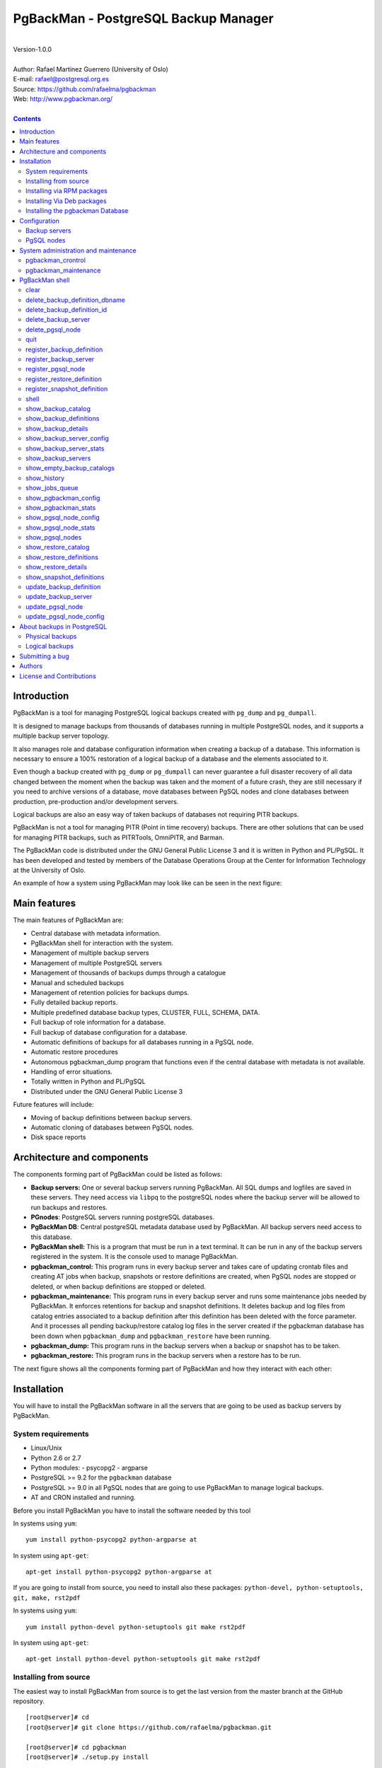=====================================
PgBackMan - PostgreSQL Backup Manager
=====================================

|
| Version-1.0.0
|
| Author: Rafael Martinez Guerrero (University of Oslo)
| E-mail: rafael@postgresql.org.es
| Source: https://github.com/rafaelma/pgbackman
| Web: http://www.pgbackman.org/
|

.. contents::


Introduction
============

PgBackMan is a tool for managing PostgreSQL logical backups created
with ``pg_dump`` and ``pg_dumpall``.

It is designed to manage backups from thousands of databases running
in multiple PostgreSQL nodes, and it supports a multiple backup
server topology.

It also manages role and database configuration information when
creating a backup of a database. This information is necessary to
ensure a 100% restoration of a logical backup of a database and the
elements associated to it.

Even though a backup created with ``pg_dump`` or ``pg_dumpall`` can
never guarantee a full disaster recovery of all data changed between
the moment when the backup was taken and the moment of a future crash,
they are still necessary if you need to archive versions of a
database, move databases between PgSQL nodes and clone databases
between production, pre-production and/or development servers.

Logical backups are also an easy way of taken backups of databases not
requiring PITR backups.
	
PgBackMan is not a tool for managing PITR (Point in time recovery)
backups. There are other solutions that can be used for managing PITR
backups, such as PITRTools, OmniPITR, and Barman.

The PgBackMan code is distributed under the GNU General Public License
3 and it is written in Python and PL/PgSQL. It has been developed and
tested by members of the Database Operations Group at the Center for
Information Technology at the University of Oslo.

An example of how a system using PgBackMan may look like can be seen
in the next figure:

.. figure:: images/architecture.jpg
   :scale: 50%


Main features
=============

The main features of PgBackMan are:

* Central database with metadata information.
* PgBackMan shell for interaction with the system.
* Management of multiple backup servers
* Management of multiple PostgreSQL servers
* Management of thousands of backups dumps through a catalogue
* Manual and scheduled backups 
* Management of retention policies for backups dumps.
* Fully detailed backup reports.
* Multiple predefined database backup types, CLUSTER, FULL, SCHEMA, DATA.
* Full backup of role information for a database.
* Full backup of database configuration for a database.
* Automatic definitions of backups for all databases running in a PgSQL node.
* Automatic restore procedures
* Autonomous pgbackman_dump program that functions even if the central database with metadata is not available.
* Handling of error situations.
* Totally written in Python and PL/PgSQL 
* Distributed under the GNU General Public License 3

Future features will include:

* Moving of backup definitions between backup servers.
* Automatic cloning of databases between PgSQL nodes.
* Disk space reports 


Architecture and components
===========================

The components forming part of PgBackMan could be listed as follows:

* **Backup servers:** One or several backup servers running
  PgBackMan. All SQL dumps and logfiles are saved in these
  servers. They need access via ``libpq`` to the postgreSQL nodes
  where the backup server will be allowed to run backups and restores.

* **PGnodes**: PostgreSQL servers running postgreSQL databases.

* **PgBackMan DB**: Central postgreSQL metadata database used by PgBackMan. All
  backup servers need access to this database.

* **PgBackMan shell:** This is a program that must be run in a text
  terminal. It can be run in any of the backup servers registered in
  the system. It is the console used to manage PgBackMan.

* **pgbackman_control:** This program runs in every backup server and
  takes care of updating crontab files and creating AT jobs when
  backup, snapshots or restore definitions are created, when PgSQL
  nodes are stopped or deleted, or when backup definitions are stopped
  or deleted.

* **pgbackman_maintenance:** This program runs in every backup server
  and runs some maintenance jobs needed by PgBackMan. It enforces
  retentions for backup and snapshot definitions. It deletes backup
  and log files from catalog entries associated to a backup definition
  after this definition has been deleted with the force parameter. And
  it processes all pending backup/restore catalog log files in the
  server created if the pgbackman database has been down when
  ``pgbackman_dump`` and ``pgbackman_restore`` have been running.

* **pgbackman_dump:** This program runs in the backup servers when a backup
  or snapshot has to be taken.

* **pgbackman_restore:** This program runs in the backup servers when
  a restore has to be run.

The next figure shows all the components forming part of PgBackMan and
how they interact with each other:

.. figure:: images/components.jpg
   :scale: 50%


Installation
============

You will have to install the PgBackMan software in all the servers
that are going to be used as backup servers by PgBackMan.

System requirements
-------------------

* Linux/Unix
* Python 2.6 or 2.7
* Python modules:
  - psycopg2
  - argparse
    
* PostgreSQL >= 9.2 for the ``pgbackman`` database
* PostgreSQL >= 9.0 in all PgSQL nodes that are going to use PgBackMan
  to manage logical backups.
* AT and CRON installed and running.

Before you install PgBackMan you have to install the software needed
by this tool

In systems using ``yum``::

  yum install python-psycopg2 python-argparse at

In system using ``apt-get``::

  apt-get install python-psycopg2 python-argparse at

If you are going to install from source, you need to install also
these packages: ``python-devel, python-setuptools, git, make, rst2pdf``

In systems using ``yum``::

  yum install python-devel python-setuptools git make rst2pdf

In system using ``apt-get``::

  apt-get install python-devel python-setuptools git make rst2pdf


Installing from source
----------------------

The easiest way to install PgBackMan from source is to get the last
version from the master branch at the GitHub repository.

::

 [root@server]# cd
 [root@server]# git clone https://github.com/rafaelma/pgbackman.git

 [root@server]# cd pgbackman
 [root@server]# ./setup.py install
 .....

This will install all users, groups, programs, configuration files, logfiles and the
pgbackman module in your system.

If you want to generate the PgBackMan, one can do this::

 [root@server]# cd pgbackman/docs
 [root@server]# make clean
 [root@server]# make

Installing via RPM packages
---------------------------

RPM packages are available ...

Installing Via Deb packages
----------------------------

Deb packages are available ...


Installing the pgbackman Database
---------------------------------

After the requirements and the PgBackMan software are installed, you
have to install the ``pgbackman`` database in a server running
PostgreSQL. This database is the core of the PgBackMan tool and it is
used to save all the metadata needed to manage the system.

You can get this database from the directory ``sql/`` in the source
code or under the directory ``/usr/share/pgbackman`` if you have
installed PgBackMan via ``rpm`` or ``deb`` packages.

::

   psql -h <dbhost.domain> -f /usr/share/pgbackman/pgbackman-1.0.0.sql

One should update some default parameters in the ``pgbackman``
database before one starts using the system. These parameters will be
copied to the default configuration of the servers registered in
PgBackMan.

We recommend to update these three parameters with the values you want
to use in your PgBackMan installation::

  UPDATE pgsql_node_default_config SET value = 'address@your.domain' WHERE parameter = 'logs_email';
  UPDATE pgsql_node_default_config SET value = 'your.domain' WHERE parameter = 'domain';
  UPDATE backup_server_default_config SET value = 'your.domain' WHERE parameter = 'domain';

These values are only the default suggestion one will get when a new
backup server or PgSQL node is been registered in the
system. They can be changed or updated via the PgBackMan shell.


Configuration
=============

Backup servers
--------------

A backup server needs to have access to the ``pgbackman`` database and
to all PgSQL nodes in which we need to take backups or restore data. This
can be done like this:

#. Update ``/etc/pgbackman/pgbackman.conf`` with the database
   parameters needed by PgBackMan to access the central metadata
   database. You need to define ``host`` or ``hostaddr``, ``port``,
   ``dbname``, ``database`` under the section
   ``[pgbackman_database]``.

   You can also define a ``password`` in this section but we discourage
   to do this and recommend to define a ``.pgpass`` file in the home
   directory of the users ``root`` and ``pgbackman`` with this
   information, e.g.::

     <dbhost.domain>:5432:pgbackman:pgbackman_role_rw:PASSWORD

   and set the privileges of this file with ``chmod 400 ~/.pgpass``.

   An even better solution will be to use ``cert`` autentication for
   the pgbackman database user, so we do not need to save passwords.

#. Update and reload the ``pg_hba.conf`` file in the postgreSQL server
   running the pgbackman database, with a line that gives access to
   the pgbackman database from the new backup server. We recommend to
   use a SSL connection to encrypt all the traffic between the database
   server and the backup server, e.g.::

     hostssl   pgbackman   pgbackman_role_rw    <backup_server_IP>/32     md5 

#. Define the backup server in PgBackMan via the PgBackMan shell::

     [pgbackman@pg-backup01 ~]# pgbackman

     ########################################################
     Welcome to the PostgreSQL Backup Manager shell (v.1.0.0)
     ########################################################
     Type help or \? to list commands.

     [pgbackman]$ register_backup_server
     --------------------------------------------------------
     # Hostname []: pg-backup01 
     # Domain [uio.no]: 
     # Remarks []: Main backup server

     # Are all values correct (yes/no): yes
     --------------------------------------------------------

     [Done]

     [pgbackman]$ show_backup_servers
     +-------+------------------+----------------------+
     | SrvID | FQDN               | Remarks            |
     +-------+--------------------+--------------------+
     | 00001 | pg-backup01.uio.no | Main backup server |
     +-------+------------------+----------------------+

#. Create the directory / partition in the backup server that will be
   used to save all backups, logfiles, and system data needed by
   PgBackMan. By default the system will use ``/srv/pgbackman``. 

   Set the privileges of this directory with ``chown
   pgbackman:pgbackman /srv/pgbackman`` and ``chmod 400 ~/.pgpass``.


PgSQL nodes
-----------

Every PgSQL node defined in PgBackMan will need to update and reload
its own ``pg_hba.conf`` file to give access to the admin user
(``postgres`` per default) from the backup servers defined in
PgBackMan, e.g.::

    hostssl   *   postgres    <backup_server_IP>/32     md5 

Remember that the ``.pgpass`` file of the ``pgbackman`` user in the
backup server has to be updated with the information needed to access
every PgSQL node we are going to take backups for.

One can also use ``cert`` autentication for so we do not need to save
passwords.


System administration and maintenance
=====================================

PgBackMan has two components which are used to administrate and
maintain the backups, snapshots, restores and information associated
to PgSQL nodes registered in the system.

They are started with the script ``/etc/init.d/pgbackman`` and must
run in every Backup server running PgBackMan.


pgbackman_crontrol
------------------

This program runs in a loop waiting for NOTIFY messages from the
``pgbackman`` database before executing an action. It will get a
notification when:

* A new PgSQL node has been defined in the system.
* A PgSQL node is deleted from the system.
* A PgSQL node changes its status from RUNNING to STOPPED or vice
  versa.
* A snapshot backup has been defined.
* A backup restore has been defined.
* A new backup definition has been defined.
* A backup definition has been deleted.
* A backup definition has been updated.

The actions this program can execute are:

* Create the directory used for cached information from backup servers
  and PgSQL nodes.
* Delete the associated cache information when a PgSQL node gets
  deleted.
* Create a directory for pending log information.
* Create directories for backups and logs per PgSQL node defined in
  the system.
* Delete directories for backups and logs when a PgSQL node gets deleted.
* Update crontab files when new backup definitions get defined or
  deleted.
* Update crontab files when nodes get updated.
* Delete crontab files when nodes get deleted.
* Create an ``at`` job when a snapshot backup gets defined.
* Create an ``at`` job when a backup restore gets defined.

Every PgSQL node in the system will have its own directory and
crontab file in every backup server running PgBackMan.


pgbackman_maintenance
---------------------

This program can be executed in a cron modus (one single interaction per
execution) or in a loop (default).

It runs these maintenance tasks:

* Enforce retention policies for backup definitions. It deletes backup
  files, log files and catalog information for backups that have
  expired.

* Enforce retention policies for snapshots. It deletes backup
  files, log files and catalog information for snapshots that have
  expired.

* Delete backup and log files from catalog entries associated to a
  backup definition after this definition has been deleted with the
  ``force-deletion`` parameter.

* Delete restore logs files when definitions/catalogs used by the
  restore are deleted.

* Process pending backup catalog log files in the backup server. These
  files are created when the ``pgbackman`` database is not available
  for updating the catalog information metadata after a backup.

* Process pending restore catalog log files in the backup
  server. These files are created when the ``pgbackman`` database is
  not available for updating the catalog information metadata after a
  restore.


PgBackMan shell
===============

The PgBackMan interactive shell can be started by running the program
``/usr/bin/pgbackman``

::

   [pgbackman@pg-backup01]# pgbackman

   #############################################################
   Welcome to the PostgreSQL Backup Manager shell (v.1.0.0)
   #############################################################
   Type help or \? to list commands.

   [pgbackman]$ help

   Documented commands (type help <topic>):
   ========================================
   EOF                              show_backup_servers        
   clear                            show_empty_backup_catalogs 
   delete_backup_definition_dbname  show_history               
   delete_backup_definition_id      show_jobs_queue            
   delete_backup_server             show_pgbackman_config      
   delete_pgsql_node                show_pgbackman_stats       
   quit                             show_pgsql_node_config     
   register_backup_definition       show_pgsql_node_stats      
   register_backup_server           show_pgsql_nodes           
   register_pgsql_node              show_restore_catalog       
   register_restore_definition      show_restore_definitions   
   register_snapshot_definition     show_restore_details       
   shell                            show_snapshot_definitions  
   show_backup_catalog              update_backup_definition   
   show_backup_definitions          update_backup_server       
   show_backup_details              update_backup_server_config
   show_backup_server_config        update_pgsql_node          
   show_backup_server_stats         update_pgsql_node_config   

   Miscellaneous help topics:
   ==========================
   shortcuts

   Undocumented commands:
   ======================
   help


clear
-----

This command clears the screen and shows the welcome banner

::

   clear

This command can be run only without parameters. e.g.:

::

   [pgbackman]$ clear

   #############################################################
   Welcome to the PostgreSQL Backup Manager shell (v.1.0.0)
   #############################################################
   Type help or \? to list commands.
   
   [pgbackman]$ 


delete_backup_definition_dbname 
--------------------------------

**NOTE: Use this command with precaution**

This command deletes all backup definitions for a database.::

  delete_backup_definition_dbname [NodeID/FQDN] 
                                  [DBname] 
				  [force-deletion]

Parameters:

* **[NodeID/FQDN]:** NodeID in PgBackMan or FQDN of the PgSQL node
  running the database.
* **[DBname]:** Database name to delete
* **[force-deletion]:** Use force deletion.

You have to use the parameter ``force-deletion`` if you want to force
the deletion of backup definitions with active backups in the
catalog. If you use ``force-deletion``, all backups in the catalog for
the backup definition deleted, will be deleted regardless of the
retention period or retention redundancy used.

This command can be run with or without parameters. e.g.

::

   [pgbackman]$ delete_backup_definition_dbname 1 testdb force-deletion

   [Done] Backup definition for DBname: testdb deleted with force.

::

   [pgbackman]$ delete_backup_definition_dbname
   --------------------------------------------------------
   # NodeID / FQDN: 1
   # DBname: testdb
   # Force deletion (y/n): y
   
   # Are you sure you want to delete this backup definition? (yes/no): yes
   --------------------------------------------------------
   
   [Done] Backup definition for DBname: testdb deleted with force.

::

   [pgbackman]$ delete_backup_definition_dbname
   --------------------------------------------------------
   # NodeID / FQDN: pg-node01.example.net
   # DBname: testdb
   # Force deletion (y/n): n
   
   # Are you sure you want to delete this backup definition? (yes/no): yes
   --------------------------------------------------------
   
   [ERROR]: Could not delete this backup job definition
   ----------------------------------------------
   EXCEPTION:
   ----------------------------------------------
   MESSAGE: update or delete on table "backup_definition" violates
   foreign key constraint "backup_catalog_def_id_fkey" on table
   "backup_catalog"
   DETAIL : Key (def_id)=(1) is still referenced from table
   "backup_catalog".
   ----------------------------------------------


delete_backup_definition_id 
---------------------------

**NOTE: Use this command with precaution**

This command deletes a backup definition for a DefID.::

  delete_backup_definition_id [DefID] 
                              [force-deletion]

Parameters:

* **[DefID]:** ID of the backup definition to delete.
* **[force-deletion]:** Use force deletion.

You have to use the parameter ``force-deletion`` if you want to force
the deletion of backup definitions with active backups in the
catalog. If you use ``force-deletion``, all backups in the catalog for the
backup definition deleted will be deleted regardless of the retention
period or retention redundancy used.

This command can be run with or without parameters. e.g.

::

   [pgbackman]$ delete_backup_definition_id 1 force-deletion

   [Done] Backup definition for DefID: 1 deleted with force.

::

   [pgbackman]$ delete_backup_definition_id
   --------------------------------------------------------
   # DefID: 1
   # Force deletion (y/n): y
   
   # Are you sure you want to delete this backup definition? (yes/no): yes
   --------------------------------------------------------
   
   [Done] Backup definition for DefID: 1 deleted with force.

::

   [pgbackman]$ delete_backup_definition_id
   --------------------------------------------------------
   # DefID: 1
   # Force deletion (y/n): n
   
   # Are you sure you want to delete this backup definition? (yes/no): yes
   --------------------------------------------------------
   
   [ERROR]: Could not delete this backup job definition
   ----------------------------------------------
   EXCEPTION:
   ----------------------------------------------
   MESSAGE: update or delete on table "backup_definition" violates
   foreign key constraint "backup_catalog_def_id_fkey" on table
   "backup_catalog"
   DETAIL : Key (def_id)=(1) is still referenced from table
   "backup_catalog".
   ----------------------------------------------


delete_backup_server
--------------------

This command deletes a backup server defined in PgBackMan::

  Command: delete_backup_server [SrvID | FQDN]

Parameters:

* **[SrvID | FQDN]:** SrvID in PgBackMan or FQDN of the backup server
  to delete.

You can use the backup server ID in PgBackMan or the FQDN of the
server to choose the server to be deleted.

One have to delete all backup definitions associated to a backup
server or move them to another backup server before one can delete a
backup server from the system.

You will get an error if you try to delete a backup server that has
active backup definitions associated. This is a safety measure to avoid
operational errors with catastrophic consequences. This type of
deletion cannot be forced.

This command can be run with or without parameters. e.g.::

  [pgbackman]$ delete_backup_server 2

  [Done] Backup server deleted.

::

  [pgbackman]$ delete_backup_server
  --------------------------------------------------------
  # SrvID / FQDN: 2
  
  # Are you sure you want to delete this server? (yes/no): yes
  --------------------------------------------------------

  [Done] Backup server deleted.

::

   [pgbackman]$ delete_backup_server
   --------------------------------------------------------
   # SrvID / FQDN: 2
   
   # Are you sure you want to delete this server? (yes/no): yes
   --------------------------------------------------------

   [ERROR]: Could not delete this backup server
   ----------------------------------------------
   EXCEPTION:
   ----------------------------------------------
   MESSAGE: update or delete on table "backup_server" violates foreign
   key constraint "backup_definition_backup_server_id_fkey" on table
   "backup_definition" 
   DETAIL : Key (server_id)=(2) is still referenced from table
   "backup_definition".
   ----------------------------------------------


delete_pgsql_node
-----------------

This command deletes a PgSQL node registered in PgBackMan.

::

   delete_pgsql_node [NodeID | FQDN]

Parameters:

* **[NodeID | FQDN]:** NodeID in PgBackMan or FQDN of the PgSQL node
  to delete.

One have to delete all backup definitions associated to a PgSQL node
before one can delete a PgSQL node from the system.

You will get an error if you try to delete a PgSQL node that has
active backup definitions associated. This is a safety measure to
avoid operational errors with catastrophic consequences. This type of
deletion cannot be forced.

This command can be run with or without parameters. e.g.:

::

   [pgbackman]$ delete_pgsql_node 4
   
   [Done] PgSQL node deleted.

::

   [pgbackman]$ delete_pgsql_node
   --------------------------------------------------------
   # NodeID / FQDN: 4
   
   # Are you sure you want to delete this server? (yes/no): 
   --------------------------------------------------------

   [Done] PgSQL node deleted.

::

   [pgbackman]$ delete_pgsql_node
   --------------------------------------------------------
   # NodeID / FQDN: 4
   
   # Are you sure you want to delete this server? (yes/no): yes
   --------------------------------------------------------

   [ERROR]: Could not delete this PgSQL node
   ----------------------------------------------
   EXCEPTION:
   ----------------------------------------------

   MESSAGE: update or delete on table "pgsql_node" violates foreign key
   constraint "backup_definition_pgsql_node_id_fkey" on table
   "backup_definition"
   DETAIL : Key (node_id)=(4) is still referenced from table
   "backup_definition".  
   --------------------------------------------


quit
----

This command quits/terminates the PgBackMan shell.

::

  quit

A shortcut to this command is ``\q``.

This command can be run only without parameters. e.g.:

::

   [pgbackman]$ quit
   Done, thank you for using PgBackMan

   [pgbackman]$ \q
   Done, thank you for using PgBackMan


register_backup_definition 
---------------------------

This command registers a backup definition that will be run
periodically by PgBackMan.::

  register_backup_definition [SrvID | FQDN] 
                             [NodeID | FQDN] 
                             [DBname] 
                             [min_cron] 
			     [hour_cron] 
			     [daymonth_cron]
			     [month_cron] 
			     [weekday_cron] 
                             [backup code] 
                             [encryption] 
                             [retention period] 
                             [retention redundancy] 
                             [extra backup parameters] 
                             [job status] 
                             [remarks]

Parameters:

* **[SrvID | FQDN]:** SrvID in PgBackMan or FQDN of the backup server
  that will run the backup job.

* **[NodeID | FQDN]:** NodeID in PgBackMan or FQDN of the PgSQL node
  running the database to backup.

* **[DBname]:** Database name. You can use the special value
  ``#all_databases#`` if you want to register the backup definition
  for all databases in the cluster except 'template0' and 'template1'.

* **[\*_cron]:** Schedule definition using the cron expression.

* **[backup code]:** 

  * CLUSTER: Backup of all databases in a PgSQL node using ``pg_dumpall``
  * FULL: Full Backup of a database. Schema + data + owner globals + DB globals.
  * SCHEMA: Schema backup of a database. Schema + owner globals + DB globals.
  * DATA: Data backup of the database.

* **[encryption]:** This parameter is not used at the moment. But it
  will be used in the future.

  * TRUE: GnuPG encryption activated.
  * FALSE: GnuPG encryption not activated.

* **[retention period]:** Time interval a backup will be available in
  the catalog, e.g. 2 hours, 3 days, 1 week, 1 month, 2 years

* **[retention redundancy]:** Minimun number of backups to keep in the
  catalog regardless of the retention period used. e.g. 1,2,3

* **[extra backup parameters]:** Extra parameters that can be used
  with pg_dump / pg_dumpall

* **[job status]**
        
  * ACTIVE: Backup job activated and in production.
  * STOPPED: Backup job stopped.

The default value for a parameter is shown between brackets ``[]``. If
the user does not define any value, the default value will be
used. This command can be run with or without parameters. e.g.:

::

   [pgbackman]$ register_backup_definition 1 1 test02 41 01 * * * schema false "7 days" 1 "" active "Testing reg"

   [Done] Backup definition for dbname: test02 registered.

::

   [pgbackman]$ register_backup_definition
   --------------------------------------------------------
   # Backup server SrvID / FQDN []: pg-backup01.example.net
   # PgSQL node NodeID / FQDN []: pg-node01.example.net
   # DBname []: test02
   # Minutes cron [41]: 
   # Hours cron [01]: 
   # Day-month cron [*]: 
   # Month cron [*]: 
   # Weekday cron [*]: 
   # Backup code [FULL]: 
   # Encryption [false]: 
   # Retention period [7 days]: 
   # Retention redundancy [1]: 
   # Extra parameters []: 
   # Job status [ACTIVE]: 
   # Remarks []: Testing reg.
   
   # Are all values correct (yes/no): yes
   --------------------------------------------------------
   
   [Done] Backup definition for dbname: test02 registered.


register_backup_server
----------------------

This command registers a backup server in PgBackMan::

  Command: register_backup_server [hostname] 
                                  [domain] 
				  [remarks]

Parameters:

* **[hostname]:** Hostname of the backup server.
* **[domain]:** Domain name of the backup server.
* **[remarks]:** Remarks

The default value for a parameter is shown between brackets ``[]``. If
the user does not define any value, the default value will be
used. This command can be run with or without parameters. e.g

::

    [pgbackman]$ register_backup_server backup01 "" "Test server"
   
    [Done] Backup server backup01.example.org registered.

::

    [pgbackman]$ register_backup_server
    --------------------------------------------------------
    # Hostname []: backup01
    # Domain [example.org]: 
    # Remarks []: Test server
   
    # Are all values correct (yes/no): yes
    --------------------------------------------------------
    
    [Done] Backup server backup01.example.org registered.
  

register_pgsql_node
-------------------

This command registers a PgSQL node in PgBackMan.::

  register_pgsql_node [hostname] 
                      [domain] 
		      [pgport] 
		      [admin_user] 
		      [status] 
		      [remarks]

Parameters:

* **[hostname]:** Hostname of the PgSQL node
* **[domain]:** Domain name of the PgSQL node
* **[pgport]:** PostgreSQL port
* **[admin_user]:** PostgreSQL admin user
* **[status]:**
  
  * RUNNING: PostgreSQL node running and online
  * DOWN: PostgreSQL node not online.

* **[remarks]:** Remarks

All backup definitions from a PgSQL node will be started/stopped
automatically if the PgSQL node gets the status changed to
RUNNING/DOWN.

The default value for a parameter is shown between brackets ``[]``. If
the user does not define any value, the default value will be
used. This command can be run with or without parameters. e.g:

::

   [pgbackman]$ register_pgsql_node pg-node01 "" "" "" running "Test node"

   [Done] PgSQL node pg-node01.example.net registered.

::

   [pgbackman]$ register_pgsql_node
   --------------------------------------------------------
   # Hostname []: pg-node01
   # Domain [example.org]: 
   # Port [5432]: 
   # Admin user [postgres]: 
   # Status[STOPPED]: running
   # Remarks []: Test node
   
   # Are all values correct (yes/no): yes
   --------------------------------------------------------

   [Done] PgSQL node pg-node01.example.org registered.


register_restore_definition
---------------------------

This command defines a restore job of a backup from the catalog. It
can be run only interactively.

Parameters:

* **[AT time]:** Timestamp to run the restore job.
* **[BckID]:** ID of the backup to restore.
* **[Target NodeID | FQDN]:** PgSQL node ID or FQDN where we want to
  restore the backup.
* **[Target DBname]:** Database name where we want to restore the
  backup. The default name is the DBname defined in BckID.
* **[Extra parameters]:** Extra parameters that can be used with
  pg_restore

This command can be run only without parameters. e.g:

::

   [pgbackman]$ register_restore_definition
   --------------------------------------------------------
   # AT timestamp [2014-05-30 09:44:04.503880]: 
   # BckID []: 35
   # Target NodeID / FQDN []: 2
   # Target DBname [pgbackman]: 
   # Extra parameters []: 
   
   # Are all values correct (yes/no): yes
   --------------------------------------------------------
   [Processing restore data]
   --------------------------------------------------------
   [OK]: Target DBname pgbackman does not exist on target PgSQL node.
   
   [OK]: Role 'pgbackman_role_rw' does not exist on target PgSQL node.
   
   [WARNING]: Role 'postgres' already exists on target PgSQL node.
   # Use the existing role? (yes/no): yes
   
   --------------------------------------------------------
   [Restore definition accepted]
   --------------------------------------------------------
   AT time: 2014-05-30 09:44:04.503880
   BckID to restore: 35
   Roles to restore: pgbackman_role_rw
   Backup server: [1] pg-backup01.example.net
   Target PgSQL node: [2] pg-node01.example.net
   Target DBname: pgbackman
   Extra restore parameters: 
   Existing database will be renamed to : None
   --------------------------------------------------------
   # Are all values correct (yes/no): yes
   --------------------------------------------------------

   [Done] Restore definition registered.

There are some issues we have to take care of when running a restore
of a backup. What happens if we want to restore a backup of a database
or a role that already exists in the target server?

This flowchar figure explains the logic used when restoring a backup
if our restore definition create some conflicts:

.. figure:: images/register_restore.jpg
   :scale: 50%


register_snapshot_definition
----------------------------

This command registers a one time snapshot backup of a database.

::

   register_snapshot [SrvID | FQDN] 
                     [NodeID | FQDN] 
                     [DBname] 
                     [AT time]
                     [backup code] 
                     [retention period] 
                     [extra backup parameters] 
                     [remarks] 

Parameters:

* **[SrvID | FQDN]:** SrvID in PgBackMan or FQDN of the backup server
  that will run the snapshot job.

* **[NodeID | FQDN]:** NodeID in PgBackMan or FQDN of the PgSQL node
  running the database to backup.

* **[DBname]:** Database name
* **[AT time]:**  Timestamp to run the snapshot
* **[backup code]:** 

  * CLUSTER: Backup of all databases in a PgSQL node using ``pg_dumpall``
  * FULL: Full Backup of a database. Schema + data + owner globals + DB globals.
  * SCHEMA: Schema backup of a database. Schema + owner globals + DB globals.
  * DATA: Data backup of the database.

* **[retention period]:** Time interval a backup will be available in
  the catalog, e.g. 2 hours, 3 days, 1 week, 1 month, 2 years

* **[extra backup parameters]:** Extra parameters that can be used
  with pg_dump / pg_dumpall

The default value for a parameter is shown between brackets ``[]``. If the
user does not define any value, the default value will be used. This
command can be run with or without parameters. e.g.:

::

   [pgbackman]$ register_snapshot_definition 1 1 test02 2014-05-31 full "7 days" "" "Test snapshot"

   [Done] Snapshot for dbname: test02 defined.

::

   [pgbackman]$ register_snapshot_definition
   --------------------------------------------------------
   # Backup server SrvID / FQDN []: pg-backup01.example.net
   # PgSQL node NodeID / FQDN []: pg-node01.example.net
   # DBname []: test02
   # AT timestamp [2014-05-31 17:52:28.756359]: 
   # Backup code [FULL]: 
   # Retention period [7 days]: 
   # Extra parameters []: 
   # Remarks []: 
   
   # Are all values correct (yes/no): yes
   --------------------------------------------------------
   
   [Done] Snapshot for dbname: test02 defined.


shell
-----

This command runs a command in the operative system.

::

   shell [command]

Parameters:

* **[command]:** Any command that can be run in the operative system.

It exists a shortcut ``[!]`` for this command that can be used insteed
of ``shell``. This command can be run only with parameters. e.g.:

::

   [pgbackman]$ ! ls -l
   total 88
   -rw-rw-r--. 1 vagrant vagrant   135 May 30 10:04 AUTHORS
   drwxrwxr-x. 2 vagrant vagrant  4096 May 30 10:03 bin
   drwxrwxr-x. 4 vagrant vagrant  4096 May 30 10:03 docs
   drwxrwxr-x. 2 vagrant vagrant  4096 May 30 10:03 etc
   -rw-rw-r--. 1 vagrant vagrant     0 May 30 10:04 INSTALL
   -rw-rw-r--. 1 vagrant vagrant 35121 May 30 10:04 LICENSE
   drwxrwxr-x. 2 vagrant vagrant  4096 May 30 10:03 pgbackman
   -rw-rw-r--. 1 vagrant vagrant   797 May 30 10:04 README.md
   -rwxrwxr-x. 1 vagrant vagrant  4087 May 30 10:04 setup.py
   drwxrwxr-x. 2 vagrant vagrant  4096 May 30 10:03 sql
   drwxrwxr-x. 4 vagrant vagrant  4096 May 30 10:03 vagrant


show_backup_catalog
-------------------

This command shows all backup catalog entries for a particular
combination of parameter values. These values are combined with AND.

::

   show_backup_catalog [SrvID|FQDN] 
                       [NodeID|FQDN] 
		       [DBname] 
		       [DefID]

Parameters:

* **[SrvID|FQDN]:** SrvID in PgBackMan or FQDN of the backup server
* **[NodeID|FQDN]:** NodeID in PgBackMan or FQDN of the PgSQL node
* **[DBname]:** Database name
* **[DefID]:** Backup definition ID

The default value for a parameter is shown between brackets ``[]``. If the
user does not define any value, the default value will be used. 

One can define multiple values for each parameter separated by a
comma. These values are combined using OR.

This command can be run with or without parameters. e.g.:

::

   [pgbackman]$ show_backup_catalog 1 all dump_test,postgres all
   --------------------------------------------------------
   # SrvID / FQDN: 1
   # NodeID / FQDN: all
   # DBname: dump_test,test02
   # DefID: all
   --------------------------------------------------------
   +-----------+-------+------------+---------------------------+-----+-------------------------+----+-------------------------+-----------+----------+------------+------+-----------+-----------+
   |   BckID   | DefID | SnapshotID | Finished                  | ID. | Backup server           | ID | PgSQL node              | DBname    | Duration | Size       | Code | Execution |   Status  |
   +-----------+-------+------------+---------------------------+-----+-------------------------+----+-------------------------+-----------+----------+------------+------+-----------+-----------+
   | 000000029 |       | 000000006  | 2014-05-28 09:08:20+00:00 |  1  | pg-backup01.example.net | 1  | pgbackmandb.example.net | dump_test | 0:00:02  | 2850 bytes | FULL |     AT    | SUCCEEDED |
   | 000000027 |       | 000000007  | 2014-05-28 09:01:05+00:00 |  1  | pg-backup01.example.net | 1  | pgbackmandb.example.net | dump_test | 0:00:03  | 3468 bytes | FULL |     AT    | SUCCEEDED |
   | 000000028 |       | 000000006  | 2014-05-28 09:01:05+00:00 |  1  | pg-backup01.example.net | 1  | pgbackmandb.example.net | dump_test | 0:00:03  | 2850 bytes | FULL |     AT    | SUCCEEDED |
   | 000000026 |       | 000000005  | 2014-05-28 08:51:43+00:00 |  1  | pg-backup01.example.net | 1  | pgbackmandb.example.net | dump_test | 0:00:02  | 3305 bytes | FULL |     AT    | SUCCEEDED |
   | 000000025 |       | 000000002  | 2014-05-28 08:47:03+00:00 |  1  | pg-backup01.example.net | 1  | pgbackmandb.example.net | dump_test | 0:00:02  | 3468 bytes | FULL |     AT    | SUCCEEDED |
   | 000000024 |       | 000000001  | 2014-05-28 08:41:09+00:00 |  1  | pg-backup01.example.net | 1  | pgbackmandb.example.net |   test02  | 0:00:03  | 3524 bytes | FULL |     AT    | SUCCEEDED |
   | 000000023 |       | 000000001  | 2014-05-28 08:40:06+00:00 |  1  | pg-backup01.example.net | 1  | pgbackmandb.example.net |   test02  | 0:00:00  | 0 bytes    | FULL |     AT    |   ERROR   |
   +-----------+-------+------------+---------------------------+-----+-------------------------+----+-------------------------+-----------+----------+------------+------+-----------+-----------+

::
   
   [pgbackman]$ show_backup_catalog all all "dump_test,test02" all
   --------------------------------------------------------
   # SrvID / FQDN: all
   # NodeID / FQDN: all
   # DBname: dump_test,test02
   # DefID: all
   --------------------------------------------------------
   +-----------+-------+------------+---------------------------+-----+-------------------------+----+-------------------------+-----------+----------+------------+------+-----------+-----------+
   |   BckID   | DefID | SnapshotID | Finished                  | ID. | Backup server           | ID | PgSQL node              | DBname    | Duration | Size       | Code | Execution |   Status  |
   +-----------+-------+------------+---------------------------+-----+-------------------------+----+-------------------------+-----------+----------+------------+------+-----------+-----------+
   | 000000029 |       | 000000006  | 2014-05-28 09:08:20+00:00 |  1  | pg-backup01.example.net | 1  | pgbackmandb.example.net | dump_test | 0:00:02  | 2850 bytes | FULL |     AT    | SUCCEEDED |
   | 000000028 |       | 000000006  | 2014-05-28 09:01:05+00:00 |  1  | pg-backup01.example.net | 1  | pgbackmandb.example.net | dump_test | 0:00:03  | 2850 bytes | FULL |     AT    | SUCCEEDED |
   | 000000027 |       | 000000007  | 2014-05-28 09:01:05+00:00 |  1  | pg-backup01.example.net | 1  | pgbackmandb.example.net | dump_test | 0:00:03  | 3468 bytes | FULL |     AT    | SUCCEEDED |
   | 000000026 |       | 000000005  | 2014-05-28 08:51:43+00:00 |  1  | pg-backup01.example.net | 1  | pgbackmandb.example.net | dump_test | 0:00:02  | 3305 bytes | FULL |     AT    | SUCCEEDED |
   | 000000025 |       | 000000002  | 2014-05-28 08:47:03+00:00 |  1  | pg-backup01.example.net | 1  | pgbackmandb.example.net | dump_test | 0:00:02  | 3468 bytes | FULL |     AT    | SUCCEEDED |
   | 000000024 |       | 000000001  | 2014-05-28 08:41:09+00:00 |  1  | pg-backup01.example.net | 1  | pgbackmandb.example.net |   test02  | 0:00:03  | 3524 bytes | FULL |     AT    | SUCCEEDED |
   | 000000023 |       | 000000001  | 2014-05-28 08:40:06+00:00 |  1  | pg-backup01.example.net | 1  | pgbackmandb.example.net |   test02  | 0:00:00  | 0 bytes    | FULL |     AT    |   ERROR   |
   +-----------+-------+------------+---------------------------+-----+-------------------------+----+-------------------------+-----------+----------+------------+------+-----------+-----------+


show_backup_definitions
-----------------------

This command shows all backup definitions for a particular combination
of parameter values. These values are combined with AND.

::

   show_backup_definitions [SrvID|FQDN] 
                           [NodeID|FQDN] 
			   [DBname]

Parameters:

* **[SrvID|FQDN]:** SrvID in PgBackMan or FQDN of the backup server
* **[NodeID|FQDN]:** NodeID in PgBackMan or FQDN of the PgSQL node
* **[DBname]:** Database name

The default value for a parameter is shown between brackets ``[]``. If the
user does not define any value, the default value will be used. 

One can define multiple values for each parameter separated by a
comma. These values are combined using OR.

This command can be run with or without parameters. e.g.:

::

   [pgbackman]$ show_backup_definitions all all pgbackman
   --------------------------------------------------------
   # SrvID / FQDN: all
   # NodeID / FQDN: all
   # DBname: pgbackman
   --------------------------------------------------------
   +-------------+-----+-------------------------+----+-------------------------+-----------+-------------+--------+------------+--------+------------+
   |    DefID    | ID. | Backup server           | ID | PgSQL node              | DBname    | Schedule    | Code   | Retention  | Status | Parameters |
   +-------------+-----+-------------------------+----+-------------------------+-----------+-------------+--------+------------+--------+------------+
   | 00000000012 |  1  | pg-backup01.example.net | 1  | pgbackmandb.example.net | pgbackman | 41 01 * * * | FULL   | 7 days (1) | ACTIVE |            |
   | 00000000011 |  1  | pg-backup01.example.net | 1  | pgbackmandb.example.net | pgbackman | * * * * *   | FULL   | 7 days (1) | ACTIVE | --inserts  |
   | 00000000013 |  1  | pg-backup01.example.net | 1  | pgbackmandb.example.net | pgbackman | 41 01 * * * | SCHEMA | 7 days (1) | ACTIVE |            |
   +-------------+-----+-------------------------+----+-------------------------+-----------+-------------+--------+------------+--------+------------+

::
   
   [pgbackman]$ show_backup_definitions
   --------------------------------------------------------
   # SrvID / FQDN [all]: 
   # NodeID / FQDN [all]: 
   # DBname [all]: pgbackman
   --------------------------------------------------------
   +-------------+-----+-------------------------+----+-------------------------+-----------+-------------+--------+------------+--------+------------+
   |    DefID    | ID. | Backup server           | ID | PgSQL node              | DBname    | Schedule    | Code   | Retention  | Status | Parameters |
   +-------------+-----+-------------------------+----+-------------------------+-----------+-------------+--------+------------+--------+------------+
   | 00000000012 |  1  | pg-backup01.example.net | 1  | pgbackmandb.example.net | pgbackman | 41 01 * * * | FULL   | 7 days (1) | ACTIVE |            |
   | 00000000011 |  1  | pg-backup01.example.net | 1  | pgbackmandb.example.net | pgbackman | * * * * *   | FULL   | 7 days (1) | ACTIVE | --inserts  |
   | 00000000013 |  1  | pg-backup01.example.net | 1  | pgbackmandb.example.net | pgbackman | 41 01 * * * | SCHEMA | 7 days (1) | ACTIVE |            |
   +-------------+-----+-------------------------+----+-------------------------+-----------+-------------+--------+------------+--------+------------+


show_backup_details
-------------------

This command shows all the details for one particular backup job.

::

   show_backup_details [BckID]

Parameters:

* **[BckID]:** Backup ID

This command can be run with or without parameters. e.g.:

::

   [pgbackman]$ show_backup_details 25
   --------------------------------------------------------
   # BckID: 25
   --------------------------------------------------------
   +--------------------------+--------------------------------------------------------------------------------------------------------------------------------+
   |                   BckID: | 000000000025                                                                                                                   |
   |                 ProcPID: | 2067                                                                                                                           |
   |              Registered: | 2014-05-28 08:47:03+00:00                                                                                                      |
   |                          |                                                                                                                                |
   |                 Started: | 2014-05-28 08:47:00+00:00                                                                                                      |
   |                Finished: | 2014-05-28 08:47:03+00:00                                                                                                      |
   |                Duration: | 0:00:02                                                                                                                        |
   |              Total size: | 3468 bytes                                                                                                                     |
   |        Execution method: | AT                                                                                                                             |
   |        Execution status: | SUCCEEDED                                                                                                                      |
   |                          |                                                                                                                                |
   |                   DefID: |                                                                                                                                |
   |              SnapshotID: | 00000002                                                                                                                       |
   |                  DBname: | dump_test                                                                                                                      |
   | Backup server (ID/FQDN): | [1] / pg-backup01.example.net                                                                                                  |
   |    PgSQL node (ID/FQDN): | [1] / pgbackmandb.example.net                                                                                                  |
   |     Pg_dump/all release: | 9.3                                                                                                                            |
   |                          |                                                                                                                                |
   |                Schedule: |  [min hour day_month month weekday]                                                                                            |
   |                 AT time: | 201405280847                                                                                                                   |
   |               Retention: | 7 days                                                                                                                         |
   |             Backup code: | FULL                                                                                                                           |
   |        Extra parameters: | --inserts                                                                                                                      |
   |                          |                                                                                                                                |
   |            DB dump file: | /srv/pgbackman/pgsql_node_1/dump/dump_test-pgbackmandb.example.net-v9_3-snapid2-cFULL20140528T084700-DATABASE.sql (2363 bytes) |
   |             DB log file: | /srv/pgbackman/pgsql_node_1/log/dump_test-pgbackmandb.example.net-v9_3-snapid2-cFULL20140528T084700-DATABASE.log               |
   |                          |                                                                                                                                |
   |               Role list: | test_rw,postgres,test_ro                                                                                                       |
   |                          |                                                                                                                                |
   |      DB roles dump file: | /srv/pgbackman/pgsql_node_1/dump/dump_test-pgbackmandb.example.net-v9_3-snapid2-cFULL20140528T084700-USERS.sql (533 bytes)     |
   |       DB roles log file: | /srv/pgbackman/pgsql_node_1/log/dump_test-pgbackmandb.example.net-v9_3-snapid2-cFULL20140528T084700-USERS.log                  |
   |                          |                                                                                                                                |
   |     DB config dump file: | /srv/pgbackman/pgsql_node_1/dump/dump_test-pgbackmandb.example.net-v9_3-snapid2-cFULL20140528T084700-DBCONFIG.sql (572 bytes)  |
   |      DB config log file: | /srv/pgbackman/pgsql_node_1/log/dump_test-pgbackmandb.example.net-v9_3-snapid2-cFULL20140528T084700-DBCONFIG.log               |
   |                          |                                                                                                                                |
   |           On disk until: | 2014-06-04 08:47:03+00:00                                                                                                      |
   |           Error message: |                                                                                                                                |
   +--------------------------+--------------------------------------------------------------------------------------------------------------------------------+


show_backup_server_config
-------------------------

This command shows the default configuration for a backup server.

::

 show_backup_server_config [SrvID | FQDN]

Parameters:

* **[SrvID | FQDN]:** SrvID in PgBackMan or FQDN of the backup server 

This command can be run with or without parameters. e.g.:

::

   [pgbackman]$ show_backup_server_config 1
   --------------------------------------------------------
   # SrvID / FQDN: 1
   --------------------------------------------------------
   +-----------------------+----------------------------+-------------------------------------------+
   | Parameter             | Value                      | Description                               |
   +-----------------------+----------------------------+-------------------------------------------+
   | admin_user            | postgres                   | postgreSQL admin user                     |
   | backup_server_status  | RUNNING                    | Default backup server status - *Not used* |
   | domain                | example.org                | Default domain                            |
   | pgbackman_dump        | /usr/bin/pgbackman_dump    | Program used to take backup dumps         |
   | pgbackman_restore     | /usr/bin/pgbackman_restore | Program used to restore backup dumps      |
   | pgsql_bin_9_0         | /usr/pgsql-9.0/bin         | postgreSQL 9.0 bin directory              |
   | pgsql_bin_9_1         | /usr/pgsql-9.1/bin         | postgreSQL 9.1 bin directory              |
   | pgsql_bin_9_2         | /usr/pgsql-9.2/bin         | postgreSQL 9.2 bin directory              |
   | pgsql_bin_9_3         | /usr/pgsql-9.3/bin         | postgreSQL 9.3 bin directory              |
   | pgsql_bin_9_4         | /usr/pgsql-9.4/bin         | postgreSQL 9.4 bin directory              |
   | root_backup_partition | /srv/pgbackman             | Main partition used by pgbackman          |
   | root_cron_file        | /etc/cron.d/pgbackman      | Crontab file used by pgbackman *Not used* |
   +-----------------------+----------------------------+-------------------------------------------+



show_backup_server_stats
------------------------

This command shows global statistics for a backup server

::

   show_backup_server_stats [SrvID | FQDN]

Parameters:

* **[SrvID | FQDN]:** SrvID in PgBackMan or FQDN of the backup server 

This command can be run with or without parameters. e.g.:

::

   [pgbackman]$ show_backup_server_stats 1
   --------------------------------------------------------
   # SrvID: 1
   --------------------------------------------------------
   +-----------------------------------------------------+-----------------------------+
   |                                      Backup server: | [1] pg-backup01.example.net |
   |                                                     |                             |
   |               PgSQL nodes using this backup server: | 1                           |
   |                                                     |                             |
   |                                Different databases: | 1                           |
   |                             Active Backup job defs: | 3                           |
   |                            Stopped Backup job defs: | 0                           |
   |                  Backup job defs with CLUSTER code: | 0                           |
   |                     Backup job defs with DATA code: | 0                           |
   |                     Backup job defs with FULL code: | 2                           |
   |                   Backup job defs with SCHEMA code: | 1                           |
   |                                                     |                             |
   |                       Succeeded backups in catalog: | 3890                        |
   |                          Faulty backups in catalog: | 2                           |
   |                   Total size of backups in catalog: | 1106 MB                     |
   |           Total running time of backups in catalog: | 5:03:08.108701              |
   |                           Oldest backup in catalog: | 2014-05-28 08:40:06+00:00   |
   |                           Newest backup in catalog: | 2014-06-01 19:44:07+00:00   |
   |                                                     |                             |
   |  Jobs waiting to be processed by pgbackman_control: | 1                           |
   | Forced deletion of backups waiting to be processed: | 0                           |
   +-----------------------------------------------------+-----------------------------+



show_backup_servers 
-------------------

This command shows all backup servers registered in PgBackMan.

::

  show_backup_servers

This command can be run only without parameters. e.g.:

::

   [pgbackman]$ show_backup_servers
   +-------+-------------------------+-------------+
   | SrvID | FQDN                    | Remarks     |
   +-------+-------------------------+-------------+
   | 00001 | pg-backup01.example.net |             |
   | 00003 | backup02.example.org    | test server |
   +-------+-------------------------+-------------+


show_empty_backup_catalogs
--------------------------

This command shows a list with all backup definitions with empty
catalogs.

::

   show_empty_backup_catalogs

This command can be run only without parameters. e.g.:

::

   [pgbackman]$ show_empty_backup_catalogs
   +-------------+---------------------------+-----+-------------------------+----+-------------------------+-----------+-------------+------+------------+--------+------------+
   |    DefID    |         Registered        | ID. | Backup server           | ID | PgSQL node              |   DBname  | Schedule    | Code | Retention  | Status | Parameters |
   +-------------+---------------------------+-----+-------------------------+----+-------------------------+-----------+-------------+------+------------+--------+------------+
   | 00000000012 | 2014-05-30 07:29:28+00:00 |  1  | pg-backup01.example.net | 1  | pgbackmandb.example.net | pgbackman | 41 01 * * * | FULL | 7 days (1) | ACTIVE |            |
   +-------------+---------------------------+-----+-------------------------+----+-------------------------+-----------+-------------+------+------------+--------+------------+


show_history
------------

Show the list of commands that have been entered during the PgBackMan
shell session.

::

   show_history

A shortcut to this command is ``\s``. One can also use the *Emacs
Line-Edit Mode Command History Searching* to get previous commands
containing a string. Hit ``[CTRL]+[r]`` in the PgBackMAn shell followed by
the search string you are trying to find in the history.

This command can be run only without parameters. e.g.:

::

   [pgbackman]$ show_history

   [0]: help
   [1]: help support
   [2]: help show_history
   [3]: shell df -h | grep /srv/pgbackman
   [4]: show_history
   [5]: help
   [6]: show_history
   [7]: show_backup_servers
   [8]: show_pgsql_nodes


show_jobs_queue
---------------

This command shows the queue of jobs waiting to be processed by
``pgbackman_control``.

::

   show_jobs_queue

This queue changes when backup definitions get defined, updated or
deleted. The queue has entries for the combination of backup server +
PgSQL node affected by a change.  

This command can be run only without parameters. e.g.:

::

   [pgbackman]$ show_jobs_queue
   +-------+---------------------------+-------+-------------------------+--------+-------------------------+----------+
   | JobID | Registered                | SrvID | Backup server           | NodeID | PgSQL node              | Assigned |
   +-------+---------------------------+-------+-------------------------+--------+-------------------------+----------+
   | 10    | 2014-05-30 07:29:28+00:00 |   1   | pg-backup01.example.net |   1    | pgbackmandb.example.net |  False   |
   +-------+---------------------------+-------+-------------------------+--------+-------------------------+----------+


show_pgbackman_config
---------------------

This command shows the configuration parameters used by this PgBackMan
shell session.

::

   show_pgbackman_config

This command can be run only without parameters. e.g.:

::

   [pgbackman]$ show_pgbackman_config
   +---------------------------------------+----------------------------------+
   |              Configuration file used: | /etc/pgbackman/pgbackman.conf    |
   |                                       |                                  |
   |                    PGBACKMAN DATABASE |                                  |
   |                               DBhost: | pgbackmandb.example.net          |
   |                           DBhostaddr: |                                  |
   |                               DBport: | 5432                             |
   |                               DBname: | pgbackman                        |
   |                               DBuser: | pgbackman_role_rw                |
   |            Connection retry interval: | 10 sec.                          |
   |                                       |                                  |
   |                     PGBACKMAN_CONTROL |                                  |
   | LISTEN/NOTIFY channel check interval: | 60 sec.                          |
   |                                       |                                  |
   |                        PGBACKMAN_DUMP |                                  |
   |                       Temp directory: | /tmp                             |
   |                                       |                                  |
   |                 PGBACKMAN_MAINTENANCE |                                  |
   |                 Maintenance interval: | 70 sec.                          |
   |                                       |                                  |
   |                               LOGGING |                                  |
   |                            Log level: | INFO                             |
   |                             Log file: | /var/log/pgbackman/pgbackman.log |
   +---------------------------------------+----------------------------------+


show_pgbackman_stats 
--------------------

This command shows global statistics for this PgBackMan installation.

::

   show_pgbackman_stats

This command can be run only without parameters. e.g.:

::

   [pgbackman]$ show_pgbackman_stats
   +-----------------------------------------------------+---------------------------+
   |                             Running Backup servers: | 5                         |
   |                             Stopped Backup servers: | 0                         |
   |                                                     |                           |
   |                                Running PgSQL nodes: | 5                         |
   |                                Stopped PgSQL nodes: | 2                         |
   |                                                     |                           |
   |                                Different databases: | 1                         |
   |                             Active Backup job defs: | 3                         |
   |                            Stopped Backup job defs: | 0                         |
   |                  Backup job defs with CLUSTER code: | 0                         |
   |                     Backup job defs with DATA code: | 0                         |
   |                     Backup job defs with FULL code: | 2                         |
   |                   Backup job defs with SCHEMA code: | 1                         |
   |                                                     |                           |
   |                       Succeeded backups in catalog: | 4509                      |
   |                          Faulty backups in catalog: | 2                         |
   |                   Total size of backups in catalog: | 1363 MB                   |
   |           Total running time of backups in catalog: | 5:54:33.693734            |
   |                           Oldest backup in catalog: | 2014-05-28 08:40:06+00:00 |
   |                           Newest backup in catalog: | 2014-06-02 07:38:07+00:00 |
   |                                                     |                           |
   |  Jobs waiting to be processed by pgbackman_control: | 1                         |
   | Forced deletion of backups waiting to be processed: | 0                         |
   +-----------------------------------------------------+---------------------------+


show_pgsql_node_config
----------------------

This command shows the default configuration for a PgSQL node.

::

   show_pgsql_node_config [NodeID | FQDN]

Parameters:

* **[NodeID|FQDN]:** NodeID in PgBackMan or FQDN of the PgSQL node.

This command can be run with or without parameters. e.g.:

::

   [pgbackman]$ show_pgsql_node_config 1
   --------------------------------------------------------
   # NodeID / FQDN: 1
   --------------------------------------------------------
   +--------------------------+-----------------------------+------------------------------------------------------+
   | Parameter                | Value                       | Description                                          |
   +--------------------------+-----------------------------+------------------------------------------------------+
   | admin_user               | postgres                    | postgreSQL admin user                                |
   | backup_code              | FULL                        | Backup job code                                      |
   | backup_day_month_cron    | *                           | Backup day_month cron default                        |
   | backup_hours_interval    | 01-06                       | Backup hours interval                                |
   | backup_job_status        | ACTIVE                      | Backup job status                                    |
   | backup_minutes_interval  | 01-59                       | Backup minutes interval                              |
   | backup_month_cron        | *                           | Backup month cron default                            |
   | backup_weekday_cron      | *                           | Backup weekday cron default                          |
   | domain                   | example.org                 | Default domain                                       |
   | encryption               | false                       | GnuPG encryption - *Not used*                        |
   | extra_backup_parameters  |                             | Extra backup parameters                              |
   | extra_restore_parameters |                             | Extra restore parameters                             |
   | logs_email               | example@example.org         | E-mail to send logs                                  |
   | pgnode_backup_partition  | /srv/pgbackman/pgsql_node_1 | Partition to save pgbackman information for a pgnode |
   | pgnode_crontab_file      | /etc/cron.d/pgsql_node_1    | Crontab file for pgnode in the backup server         |
   | pgport                   | 5432                        | postgreSQL port                                      |
   | pgsql_node_status        | STOPPED                     | pgsql node status                                    |
   | retention_period         | 7 days                      | Retention period for a backup job                    |
   | retention_redundancy     | 1                           | Retention redundancy for a backup job                |
   +--------------------------+-----------------------------+------------------------------------------------------+



show_pgsql_node_stats
---------------------

This command shows global statistics for a PgSQL node.

::

   show_pgsql_node_stats [NodeID | FQDN]

Parameters:

* **[NodeID|FQDN]:** NodeID in PgBackMan or FQDN of the PgSQL node.

This command can be run with or without parameters. e.g.:

::

   [pgbackman]$ show_pgsql_node_stats 1
   --------------------------------------------------------
   # NodeID: 1
   --------------------------------------------------------
   +----------------------------------------------------+-----------------------------+
   |                                        PgSQL node: | [1] pgbackmandb.example.net |
   |                                                    |                             |
   |      Backup servers running backups for this Node: | 1                           |
   |                                                    |                             |
   |                               Different databases: | 1                           |
   |                            Active Backup job defs: | 3                           |
   |                           Stopped Backup job defs: | 0                           |
   |                 Backup job defs with CLUSTER code: | 0                           |
   |                    Backup job defs with DATA code: | 0                           |
   |                    Backup job defs with FULL code: | 2                           |
   |                  Backup job defs with SCHEMA code: | 1                           |
   |                                                    |                             |
   |                      Succeeded backups in catalog: | 4527                        |
   |                         Faulty backups in catalog: | 2                           |
   |                  Total size of backups in catalog: | 1371 MB                     |
   |          Total running time of backups in catalog: | 5:56:02.793539              |
   |                          Oldest backup in catalog: | 2014-05-28 08:40:06+00:00   |
   |                          Newest backup in catalog: | 2014-06-02 07:56:06+00:00   |
   |                                                    |                             |
   | Jobs waiting to be processed by pgbackman_control: | 1                           |
   +----------------------------------------------------+-----------------------------+


show_pgsql_nodes
----------------

This command shows all PgSQL nodes registered in PgBackMan.

::
 
   show_pgsql_nodes

This command can be run only without parameters. e.g.:

::

   [pgbackman]$ show_pgsql_nodes
   +--------+-------------------------+--------+------------+---------+-------------+
   | NodeID | FQDN                    | Pgport | Admin user |  Status | Remarks     |
   +--------+-------------------------+--------+------------+---------+-------------+
   | 000001 | pgbackmandb.example.net |  5432  |  postgres  | RUNNING |             |
   | 000002 | pg-node01.example.net   |  5432  |  postgres  | RUNNING |             |
   | 000008 | pg-node02.example.net   |  5432  |  postgres  | STOPPED | test node   |
   | 000005 | test.example.org        |  5432  |  postgres  | RUNNING | Test server |
   +--------+-------------------------+--------+------------+---------+-------------+


show_restore_catalog
--------------------

This command shows all restore catalog entries for a particular
combination of parameters values. These values are combined with AND.

::

   show_restore_catalog [SrvID|FQDN] 
                        [NodeID|FQDN] 
			[DBname]

Parameters:

* **[SrvID|FQDN]:** SrvID in PgBackMan or FQDN of the backup server
* **[NodeID|FQDN]:** NodeID in PgBackMan or FQDN of the PgSQL node
* **[DBname]:** Database name

The default value for a parameter is shown between brackets ``[]``. If the
user does not define any value, the default value will be used.

One can define multiple values for each parameter separated by a
comma. These values are combined using OR.

This command can be run with or without parameters. e.g.:

::

   [pgbackman]$ show_restore_catalog
   --------------------------------------------------------
   # SrvID / FQDN [all]: 
   # Target NodeID / FQDN [all]: 
   # Target DBname [all]: 
   --------------------------------------------------------
   +------------+------------+-------+---------------------------+-----+-------------------------+----+-------------------------+----------------+----------+-----------+
   | RestoreID  | RestoreDef | BckID | Finished                  | ID. | Backup server           | ID | Target PgSQL node       | Target DBname  | Duration |   Status  |
   +------------+------------+-------+---------------------------+-----+-------------------------+----+-------------------------+----------------+----------+-----------+
   | 0000000006 | 0000000006 |   34  | 2014-05-28 13:18:49+00:00 |  1  | pg-backup01.example.net | 1  | pgbackmandb.example.net | pgbackman_1313 | 0:00:01  | SUCCEEDED |
   | 0000000005 | 0000000005 |   34  | 2014-05-28 13:16:21+00:00 |  1  | pg-backup01.example.net | 1  | pgbackmandb.example.net | pgbackman_1212 | 0:00:02  | SUCCEEDED |
   +------------+------------+-------+---------------------------+-----+-------------------------+----+-------------------------+----------------+----------+-----------+
   

show_restore_definitions
------------------------

This command shows all restore definitions for a particular
combination of parameter values. These values are combined with AND.

::

   show_restore_definitions [SrvID|FQDN] 
                            [NodeID|FQDN] 
                            [DBname]
			
Parameters:

* **[SrvID|FQDN]:** SrvID in PgBackMan or FQDN of the backup server
* **[NodeID|FQDN]:** NodeID in PgBackMan or FQDN of the PgSQL node
* **[DBname]:** Database name

The default value for a parameter is shown between brackets ``[]``. If the
user does not define any value, the default value will be used.

One can define multiple values for each parameter separated by a
comma. These values are combined using OR.

The status column in the output can have different values with these
meanings:

* WAITING: Waiting to define an AT job to run this restore job
* DEFINED: AT job for this restore job has been defined
* ERROR: Could not define the AT job for this restore job.

This command can be run with or without parameters. e.g.:
	 
::

   [pgbackman]$ show_restore_definitions
   --------------------------------------------------------
   # SrvID / FQDN [all]: 
   # Target NodeID / FQDN [all]: 
   # Target DBname [all]: 
   --------------------------------------------------------
   +------------+---------------------------+-------+----+-------------------------+----------------+------------------+--------------+------------------+---------+
   | RestoreDef |         Registered        | BckID | ID | Target PgSQL node       | Target DBname  | Renamed database | AT time      | Extra parameters |  Status |
   +------------+---------------------------+-------+----+-------------------------+----------------+------------------+--------------+------------------+---------+
   |  00000005  | 2014-05-28 13:15:54+00:00 |   34  | 1  | pgbackmandb.example.net | pgbackman_1212 |       None       | 201405281316 |                  | DEFINED |
   |  00000006  | 2014-05-28 13:18:13+00:00 |   34  | 1  | pgbackmandb.example.net | pgbackman_1313 |       None       | 201405281318 |       -j 4       | DEFINED |
   |  00000007  | 2014-05-30 09:43:31+00:00 |   35  | 2  | pg-node01.example.net   | pgbackman      |       None       | 201405300944 |                  | WAITING |
   +------------+---------------------------+-------+----+-------------------------+----------------+------------------+--------------+------------------+---------+

show_restore_details
--------------------

This command shows all the details for one particular restore job.

::

   show_restore_details [RestoreID]

Parameters:

* **[RestoreID]:** Restore ID in the restore catalog.

This command can be run with or without parameters. e.g.:
	 
::

   [pgbackman]$ show_restore_details 
   --------------------------------------------------------
   # RestoreID: 6
   --------------------------------------------------------
   +------------------------------+---------------------------------------------------------------------------------------------+
   |                   RestoreID: | 0000000006                                                                                  |
   |                     ProcPID: | 6041                                                                                        |
   |                  Registered: | 2014-05-28 13:18:49.879066+00:00                                                            |
   |                              |                                                                                             |
   |                     Started: | 2014-05-28 13:18:47+00:00                                                                   |
   |                    Finished: | 2014-05-28 13:18:49+00:00                                                                   |
   |                    Duration: | 0:00:01                                                                                     |
   |            Execution status: | SUCCEEDED                                                                                   |
   |                              |                                                                                             |
   |                       BckID: | 34                                                                                          |
   |               Source DBname: | pgbackman                                                                                   |
   |               Target DBname: | pgbackman_1313                                                                              |
   |              Renamed DBname: |                                                                                             |
   |              Roles restored: |                                                                                             |
   |                              |                                                                                             |
   |     Backup server (ID/FQDN): | [1] / pg-backup01.example.net                                                               |
   | Target PgSQL node (ID/FQDN): | [1] / pgbackmandb.example.net                                                               |
   |  Pg_dump/all backup release: | 9.3                                                                                         |
   |   Target PgSQL node release: | 9.3                                                                                         |
   |                              |                                                                                             |
   |                     AT time: | 2014-05-28 13:18:40.771670+00:00                                                            |
   |            Extra parameters: | -j 4                                                                                        |
   |                              |                                                                                             |
   |            Restore log file: | /srv/pgbackman/pgsql_node_1/log/pgbackman_1313-pgbackmandb.example.net-v9_3-restoredef6.log |
   |             Global log file: | /var/log/pgbackman/pgbackman.log                                                            |
   |                              |                                                                                             |
   |               Error message: |                                                                                             |
   +------------------------------+---------------------------------------------------------------------------------------------+


show_snapshot_definitions
-------------------------

This command shows all snapshot definitions for a particular
combination of parameter values. These values are combined with AND.

::

   show_snapshot_definitions [SrvID|FQDN] 
                             [NodeID|FQDN] 
                             [DBname]
        
Parameters:

* **[SrvID|FQDN]:** SrvID in PgBackMan or FQDN of the backup server
* **[NodeID|FQDN]:** NodeID in PgBackMan or FQDN of the PgSQL node
* **[DBname]:** Database name

The default value for a parameter is shown between brackets ``[]``. If the
user does not define any value, the default value will be used.

One can define multiple values for each parameter separated by a
comma. These values are combined using OR.

The status column in the output can have different values with these
meanings:

* WAITING: Waiting to define an AT job to run this restore job
* DEFINED: AT job for this restore job has been defined
* ERROR: Could not define the AT job for this restore job.

This command can be run with or without parameters. e.g.:
	 
::

   [pgbackman]$ show_snapshot_definitions
   --------------------------------------------------------
   # SrvID / FQDN [all]: 
   # NodeID / FQDN [all]: 
   # DBname [all]: 
   --------------------------------------------------------
   +-------------+---------------------------+-----+-------------------------+----+-------------------------+-------------+--------------+------+-----------+---------------------------+---------+
   |  SnapshotID |         Registered        | ID. | Backup server           | ID | PgSQL node              | DBname      | AT time      | Code | Retention | Parameters                |  Status |
   +-------------+---------------------------+-----+-------------------------+----+-------------------------+-------------+--------------+------+-----------+---------------------------+---------+
   | 00000000002 | 2014-05-28 08:45:19+00:00 |  1  | pg-backup01.example.net | 1  | pgbackmandb.example.net | dump_test   | 201405280847 | FULL |   7 days  |                           | DEFINED |
   | 00000000005 | 2014-05-28 08:50:47+00:00 |  1  | pg-backup01.example.net | 1  | pgbackmandb.example.net | dump_test   | 201405280852 | FULL |   7 days  |                           | DEFINED |
   | 00000000006 | 2014-05-28 08:59:47+00:00 |  1  | pg-backup01.example.net | 1  | pgbackmandb.example.net | dump_test   | 201405280901 | FULL |   7 days  | --inserts --no-privileges | DEFINED |
   | 00000000007 | 2014-05-28 09:00:11+00:00 |  1  | pg-backup01.example.net | 1  | pgbackmandb.example.net | dump_test   | 201405280901 | FULL |   7 days  |                           | DEFINED |
   | 00000000004 | 2014-05-28 08:48:50+00:00 |  1  | pg-backup01.example.net | 1  | pgbackmandb.example.net | dump_test2  | 201405280849 | FULL |   7 days  |                           | DEFINED |
   | 00000000003 | 2014-05-28 08:48:32+00:00 |  1  | pg-backup01.example.net | 1  | pgbackmandb.example.net | dump_test2  | 201405280849 | FULL |   7 days  |                           | DEFINED |
   | 00000000008 | 2014-05-28 10:06:08+00:00 |  1  | pg-backup01.example.net | 1  | pgbackmandb.example.net | pgbackman   | 201405281006 | FULL |   7 days  |                           | DEFINED |
   | 00000000010 | 2014-05-28 10:06:57+00:00 |  1  | pg-backup01.example.net | 1  | pgbackmandb.example.net | pgbackman   | 201405281007 | FULL |   7 days  | --inserts --no-privileges | DEFINED |
   | 00000000009 | 2014-05-28 10:06:31+00:00 |  1  | pg-backup01.example.net | 1  | pgbackmandb.example.net | pgbackman   | 201405281007 | FULL |   7 days  | -j 4                      | WAITING |
   +-------------+---------------------------+-----+-------------------------+----+-------------------------+-------------+--------------+------+-----------+---------------------------+---------+



update_backup_definition
------------------------

This command updates the information of a backup definition.

::

   update_backup_definition [DefID]
                            [min_cron] 
                            [hour_cron] 
                            [day-month_cron]
                            [month_cron]
                            [weekday_cron]
                            [retention period] 
			    [retention redundancy] 
			    [extra backup parameters] 
                            [job status] 
                            [remarks] 

Parameters:

* **[DefID]:** Backup definition ID to update.

* **[\*_cron]:** Schedule definition using the cron expression.

* **[retention period]:** Time interval a backup will be available in
  the catalog, e.g. 2 hours, 3 days, 1 week, 1 month, 2 years

* **[retention redundancy]:** Minimun number of backups to keep in the
  catalog regardless of the retention period used. e.g. 1,2,3

* **[extra backup parameters]:** Extra parameters that can be used
  with pg_dump / pg_dumpall

* **[job status]**
        
  * ACTIVE: Backup job activated and in production.
  * STOPPED: Backup job stopped.

The default value for a parameter is shown between brackets ``[]``. If
the user does not define any value, the default value will be
used. This command can be run with or without parameters. e.g.:

::

   [pgbackman]$ update_backup_definition
   --------------------------------------------------------
   # DefID []: 12
   # Minutes cron [41]: 
   # Hours cron [01]: 
   # Day-month cron [*]: 
   # Month cron [*]: 
   # Weekday cron [*]: 
   # Retention period [7 days]: 5 days
   # Retention redundancy [1]: 
   # Extra backup parameters []: 
   # Job status [STOPPED]: active
   # Remarks []: 
   
   # Are all values to update correct (yes/no): yes
   --------------------------------------------------------
   
   [Done] Backup definition DefID: 12 updated.


update_backup_server
--------------------

This command updates the information of a backup server.

::

   update_backup_server [SrvID | FQDN] 
                        [remarks]

Parameters:

* **[SrvID|FQDN]:** SrvID in PgBackMan or FQDN of the backup server
* **[remarks]:** Remarks

The default value for a parameter is shown between brackets ``[]``. If the
user does not define any value, the default value will be used.

This command can be run with or without parameters. e.g.:

::

   [pgbackman]$ update_backup_server
   --------------------------------------------------------
   # SrvID / FQDN []: 1
   # Remarks []: Backup server - 01
   
   # Are all values to update correct (yes/no): yes
   --------------------------------------------------------

   [Done] Backup server with SrvID: 1 updated.


update_pgsql_node
-----------------

This command updates the information of a PgSQL node.

::

  update_pgsql_node [NodeID | FQDN] 
                    [pgport] 
                    [admin_user] 
                    [status] 
                    [remarks]
		    
Parameters:

* **[NodeID | FQDN]:** NodeID in PgBackMan or FQDN of the PgSQL node
  to update.
* **[pgport]:** PostgreSQL port
* **[admin_user]:** PostgreSQL admin user
* **[status]:**
  
  * RUNNING: PostgreSQL node running and online
  * DOWN: PostgreSQL node not online.

* **[remarks]:** Remarks

All backup definitions from a PgSQL node will be started/stopped
automatically if the PgSQL node gets the status changed to
RUNNING/DOWN.

The default value for a parameter is shown between brackets ``[]``. If
the user does not define any value, the default value will be
used. This command can be run with or without parameters. e.g:

::

   [pgbackman]$ update_pgsql_node
   --------------------------------------------------------
   # NodeID / FQDN []: 1
   # Port [5432]: 
   # Admin user [postgres]: 
   # Status[RUNNING]: stopped
   # Remarks []: Testing update
   
   # Are all values to update correct (yes/no): yes
   --------------------------------------------------------

   [Done] PgSQL node with NodeID: 1 updated.


update_pgsql_node_config
------------------------

This command updates the default configuration parameters for a PgSQL
node.

::

   update_pgsql_node_config [NodeID / FQDN]
                            [min_cron interval]
			    [hours_cron interval]
			    [daymonth_cron]
                            [month_cron]
                            [weekday_cron]
			    [backup code]
			    [retention period]
                            [retention redundancy]
                            [extra backup parameters]
			    [extra restore parameters]
                            [backup job status]
                            [domain]
			    [logs email]
			    [admin user]
			    [pgport]
			    [pgnode backup dir]
			    [pgnode crontab file]
			    [pgnode status]

Parameters:

* **[NodeID / FQDN]:** NodeID in PgBackMan or FQDN of the PgSQL node
  to update.
* **[min_cron interval]:** Backup minutes interval, e.g. 01-59
* **[hours_cron interval]:** Backup hours interval, e.g. 01-06
* **[daymonth_cron]:** Backup day-month cron
* **[month_cron]:** Backup month cron
* **[weekday_cron]:** Backup weekday cron
* **[backup code]:** Backup job code
* **[retention period]:** Retention period for a backup job
* **[retention redundancy]:** Retention redundancy for a backup job
* **[extra backup parameters]:** Extra backup parameters
* **[extra restore parameters]:** Extra restore parameters
* **[backup job status]:** Backup job status
* **[domain]:** Default domain
* **[logs email]:** E-mail to send logs
* **[admin user]:** PostgreSQL admin user
* **[pgport]:** PostgreSQL port
* **[pgnode backup dir]:** Directory to save pgbackman information for
  a pgnode
* **[pgnode crontab file]:** Crontab file for PgSQL node in the backup
  server
* **[pgnode status]:** PgSQL node status

The default value for a parameter is shown between brackets ``[]``. If
the user does not define any value, the default value will be
used. This command can be run with or without parameters. e.g:

::

   [pgbackman]$ update_pgsql_node_config
   --------------------------------------------------------
   # NodeID / FQDN []: 1
   
   # Minutes cron interval [01-59]: 
   # Hours cron interval [01-06]: 
   # Day-month cron [*]: 
   # Month cron [*]: 
   # Weekday cron [*]: 
   
   # Backup code [FULL]: 
   # Retention period [7 days]: 5 days
   # Retention redundancy [1]: 
   # Extra backup parameters []: 
   # Extra restore parameters []: 
   # Backup Job status [ACTIVE]: 
   
   # Domain [example.net]: 
   # Logs e-mail [example@example.net]: 
   # PostgreSQL admin user [postgres]: 
   # Port [5432]: 
   
   # Backup directory [/srv/pgbackman/pgsql_node_1]: 
   # Crontab file [/etc/cron.d/pgsql_node_1]: 
   # PgSQL node status [STOPPED]: 
   
   # Are all values to update correct (yes/no): yes
   --------------------------------------------------------

   [Done] Default configuration parameters for NodeID: 1 updated.
		    


About backups in PostgreSQL
===========================

Taking backups is an important administrative task that can have some
disastrous consequences if it is not done right. The use of RAID
configurations in your storage system, replication between nodes,
clustering and trusting 100% that your SAN will be up ARE NOT backup
strategies. These measures are necessary for HA (High availability)
but do not replace the necessity of taking backups of our databases.

There are two different types of backup that can be use with
PostgreSQL to implement a good backup and restore strategy. They are:

* Physical backups 
* Logical backups

Regardless of the type of backup used to backup your databases, one
needs a good *backup and restore plan* that takes into account
intervals, retention policies and performance issues for a backup and
the time needed to get a full restoration of a database.

Physical backups
----------------
	  
This type of backup takes copies of the files where the PostgreSQL
saves the databases. There are several techniques that can be used to
take physical backups and we are not going to explain them here. Check
*Chapter 24. Backup and Restore* of the PostgreSQL documentation for
more information.

The important thing with physical backups is that some of these
techniques together with continuous archiving of write ahead log (WAL)
files can be used to implement PITR (Point in time recovery) backups
and achieve a full disaster recovery solution.

There are several solutions that can be used for managing PITR backups,
such as PITRTools, OmniPITR, and Barman.
	  
Logical backups
---------------

PostgreSQL has two utilities, ``pg_dump`` and ``pg_dumpall``, for
taking logical backups of databases. They take a snapshot of a
database at a given moment.

These utilities take consistent backups of a database or the whole
cluster even if the databases are being used concurrently. At the same
time ``pg_dump`` and ``pg_dumpall`` do not block other users accessing
the database when backups are being taken.

Even though a backup or snapshot created with ``pg_dump`` or
``pg_dumpall`` can never guarantee a full disaster recovery of all
data changed between the moment when the backup was taken and the
moment of a future crash, they are still necessary if you need to
archive versions of a database, move databases between PgSQL nodes and
clone databases between production / pre-production and/or development
servers.

Nevertheless, logical backups give us a great flexibility in several
situations and are also an easy way of taking backups of databases not
requiring PITR backups.

When taking a backup of a database we need the following information
to be sure we can make a restoration that includes 100% of the data
and definitions from the target database:

#. Database schema
#. Database data
#. Roles owning objects in the database
#. Roles with privileges on objects in the database
#. Roles with privileges on the database or schemas
#. Creation of all the roles owning something or with privileges
#. Configuration parameters defined explicitly for a role
#. Configuration parameters defined explicitly for the database 

Unfortunately all this information cannot be obtained in a single
execution for only one database. 1, 2, 3 and 4 can be obtained with
``pg_dump``. 5, 7 and 8 can be obtained with a full ``pg_dumpall`` and
6 either with a ``pg_dumpall -r`` or a full ``pg_dumpall``.

At the same time, ``pg_dumpall`` will return all this information for
all databases in a cluster, not only the database one wants to take a
backup of.

This is something that PostgreSQL will have to improve in the future
so it gets easier to take a backup/snapshot of a database in a single
execution.

In the meantime, PgBackMan takes care of all this and it delivers all
the information needed to run a 100% restoration of a database when we
define a backup in the system.


Submitting a bug
================

PgBakMan has been extensively tested, and is currently being used in
production at the University of Oslo. However, as any software,
PgBackMan is not bug free.

If you discover a bug, please file a bug through the GitHub Issue page
for the project at: https://github.com/rafaelma/pgbackman/issues


Authors
=======

In alphabetical order:

|
| Rafael Martinez Guerrero
| E-mail: rafael@postgresql.org.es / rafael@usit.uio.no
| PostgreSQL-es / University Center for Information Technology (USIT), University of Oslo, Norway
|

License and Contributions
=========================

PgBackMan is the property of Rafael Martinez Guerrero / PostgreSQL-es
and The University of Oslo, and its code is distributed under GNU
General Public License 3.

Copyright © 2013-2014 Rafael Martinez Guerrero / PostgreSQL-es & University of Oslo.
